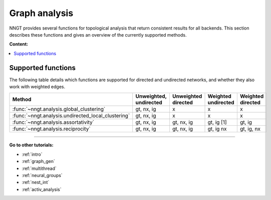 .. _graph-analysis:

==============
Graph analysis
==============

NNGT provides several functions for topological analysis that return consistent
results for all backends.
This section describes these functions and gives an overview of the currently
supported methods.

**Content:**

.. contents::
   :local:


Supported functions
===================

The following table details which functions are supported for directed and
undirected networks, and whether they also work with weighted edges.

+----------------------------------------------------+------------------------+---------------------+---------------------+-------------------+
| Method                                             | Unweighted, undirected | Unweighted directed | Weighted undirected | Weighted directed |
+====================================================+========================+=====================+=====================+===================+
| :func:`~nngt.analysis.global_clustering`           |       gt, nx, ig       |         x           |   x                 |  x                |
+----------------------------------------------------+------------------------+---------------------+---------------------+-------------------+
| :func:`~nngt.analysis.undirected_local_clustering` |       gt, nx, ig       |         x           |   x                 |  x                |
+----------------------------------------------------+------------------------+---------------------+---------------------+-------------------+
| :func:`~nngt.analysis.assortativity`               |       gt, nx, ig       |     gt, nx, ig      |    gt, ig [1]       |     gt, ig        |
+----------------------------------------------------+------------------------+---------------------+---------------------+-------------------+
| :func:`~nngt.analysis.reciprocity`                 |       gt, nx, ig       |     gt, nx, ig      |     gt, ig nx       |    gt, ig, nx     |
+----------------------------------------------------+------------------------+---------------------+---------------------+-------------------+


----


**Go to other tutorials:**

* :ref:`intro`
* :ref:`graph_gen`
* :ref:`multithread`
* :ref:`neural_groups`
* :ref:`nest_int`
* :ref:`activ_analysis`


.. Links

.. _global_clustering: 
.. _global_clustering:

.. [1]: networkx can be used via a workaround, `an issue <https://github.com/networkx/networkx/issues/3917>`_ has been raised to find out how to best deal with this
